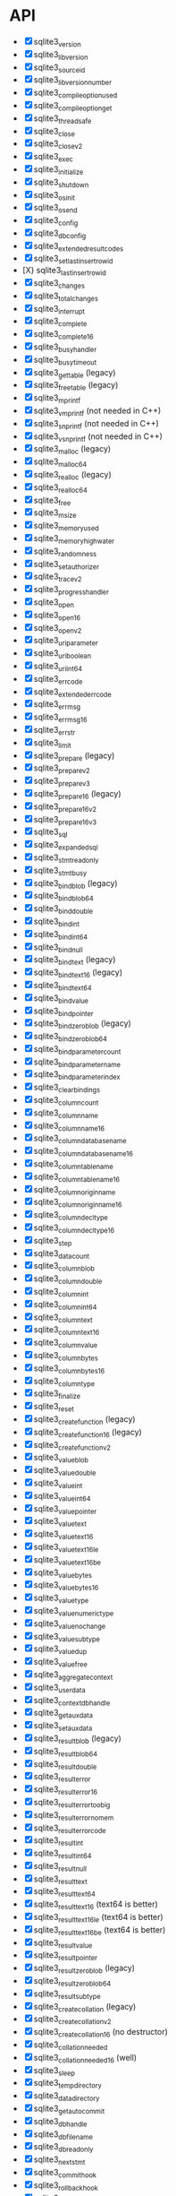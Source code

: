 * API

- [X] sqlite3_version
- [X] sqlite3_libversion
- [X] sqlite3_sourceid
- [X] sqlite3_libversion_number
- [X] sqlite3_compileoption_used
- [X] sqlite3_compileoption_get
- [X] sqlite3_threadsafe
- [X] sqlite3_close
- [X] sqlite3_close_v2
- [X] sqlite3_exec
- [X] sqlite3_initialize
- [X] sqlite3_shutdown
- [X] sqlite3_os_init
- [X] sqlite3_os_end
- [X] sqlite3_config
- [X] sqlite3_db_config
- [X] sqlite3_extended_result_codes
- [X] sqlite3_set_last_insert_rowid
- [X} sqlite3_last_insert_rowid
- [X] sqlite3_changes
- [X] sqlite3_total_changes
- [X] sqlite3_interrupt
- [X] sqlite3_complete
- [X] sqlite3_complete16
- [X] sqlite3_busy_handler
- [X] sqlite3_busy_timeout
- [X] sqlite3_get_table (legacy)
- [X] sqlite3_free_table (legacy)
- [X] sqlite3_mprintf
- [X] sqlite3_vmprintf (not needed in C++)
- [X] sqlite3_snprintf (not needed in C++)
- [X] sqlite3_vsnprintf (not needed in C++)
- [X] sqlite3_malloc (legacy)
- [X] sqlite3_malloc64
- [X] sqlite3_realloc (legacy)
- [X] sqlite3_realloc64
- [X] sqlite3_free
- [X] sqlite3_msize
- [X] sqlite3_memory_used
- [X] sqlite3_memory_highwater
- [X] sqlite3_randomness
- [X] sqlite3_set_authorizer
- [X] sqlite3_trace_v2
- [X] sqlite3_progress_handler
- [X] sqlite3_open
- [X] sqlite3_open16
- [X] sqlite3_open_v2
- [X] sqlite3_uri_parameter
- [X] sqlite3_uri_boolean
- [X] sqlite3_uri_int64
- [X] sqlite3_errcode
- [X] sqlite3_extended_errcode
- [X] sqlite3_errmsg
- [X] sqlite3_errmsg16
- [X] sqlite3_errstr
- [X] sqlite3_limit
- [X] sqlite3_prepare (legacy)
- [X] sqlite3_prepare_v2
- [X] sqlite3_prepare_v3
- [X] sqlite3_prepare16 (legacy)
- [X] sqlite3_prepare16_v2
- [X] sqlite3_prepare16_v3
- [X] sqlite3_sql
- [X] sqlite3_expanded_sql
- [X] sqlite3_stmt_readonly
- [X] sqlite3_stmt_busy
- [X] sqlite3_bind_blob (legacy)
- [X] sqlite3_bind_blob64
- [X] sqlite3_bind_double
- [X] sqlite3_bind_int
- [X] sqlite3_bind_int64
- [X] sqlite3_bind_null
- [X] sqlite3_bind_text (legacy)
- [X] sqlite3_bind_text16 (legacy)
- [X] sqlite3_bind_text64
- [X] sqlite3_bind_value
- [X] sqlite3_bind_pointer
- [X] sqlite3_bind_zeroblob (legacy)
- [X] sqlite3_bind_zeroblob64
- [X] sqlite3_bind_parameter_count
- [X] sqlite3_bind_parameter_name
- [X] sqlite3_bind_parameter_index
- [X] sqlite3_clear_bindings
- [X] sqlite3_column_count
- [X] sqlite3_column_name
- [X] sqlite3_column_name16
- [X] sqlite3_column_database_name
- [X] sqlite3_column_database_name16
- [X] sqlite3_column_table_name
- [X] sqlite3_column_table_name16
- [X] sqlite3_column_origin_name
- [X] sqlite3_column_origin_name16
- [X] sqlite3_column_decltype
- [X] sqlite3_column_decltype16
- [X] sqlite3_step
- [X] sqlite3_data_count
- [X] sqlite3_column_blob
- [X] sqlite3_column_double
- [X] sqlite3_column_int
- [X] sqlite3_column_int64
- [X] sqlite3_column_text
- [X] sqlite3_column_text16
- [X] sqlite3_column_value
- [X] sqlite3_column_bytes
- [X] sqlite3_column_bytes16
- [X] sqlite3_column_type
- [X] sqlite3_finalize
- [X] sqlite3_reset
- [X] sqlite3_create_function (legacy)
- [X] sqlite3_create_function16 (legacy)
- [X] sqlite3_create_function_v2
- [X] sqlite3_value_blob
- [X] sqlite3_value_double
- [X] sqlite3_value_int
- [X] sqlite3_value_int64
- [X] sqlite3_value_pointer
- [X] sqlite3_value_text
- [X] sqlite3_value_text16
- [X] sqlite3_value_text16le
- [X] sqlite3_value_text16be
- [X] sqlite3_value_bytes
- [X] sqlite3_value_bytes16
- [X] sqlite3_value_type
- [X] sqlite3_value_numeric_type
- [X] sqlite3_value_nochange
- [X] sqlite3_value_subtype
- [X] sqlite3_value_dup
- [X] sqlite3_value_free
- [X] sqlite3_aggregate_context
- [X] sqlite3_user_data
- [X] sqlite3_context_db_handle
- [X] sqlite3_get_auxdata
- [X] sqlite3_set_auxdata
- [X] sqlite3_result_blob (legacy)
- [X] sqlite3_result_blob64
- [X] sqlite3_result_double
- [X] sqlite3_result_error
- [X] sqlite3_result_error16
- [X] sqlite3_result_error_toobig
- [X] sqlite3_result_error_nomem
- [X] sqlite3_result_error_code
- [X] sqlite3_result_int
- [X] sqlite3_result_int64
- [X] sqlite3_result_null
- [X] sqlite3_result_text
- [X] sqlite3_result_text64
- [X] sqlite3_result_text16 (text64 is better)
- [X] sqlite3_result_text16le (text64 is better)
- [X] sqlite3_result_text16be (text64 is better)
- [X] sqlite3_result_value
- [X] sqlite3_result_pointer
- [X] sqlite3_result_zeroblob (legacy)
- [X] sqlite3_result_zeroblob64
- [X] sqlite3_result_subtype
- [X] sqlite3_create_collation (legacy)
- [X] sqlite3_create_collation_v2
- [X] sqlite3_create_collation16 (no destructor)
- [X] sqlite3_collation_needed
- [X] sqlite3_collation_needed16 (well)
- [X] sqlite3_sleep
- [X] sqlite3_temp_directory
- [X] sqlite3_data_directory
- [X] sqlite3_get_autocommit
- [X] sqlite3_db_handle
- [X] sqlite3_db_filename
- [X] sqlite3_db_readonly
- [X] sqlite3_next_stmt
- [X] sqlite3_commit_hook
- [X] sqlite3_rollback_hook
- [X] sqlite3_update_hook
- [X] sqlite3_enable_shared_cache
- [X] sqlite3_release_memory
- [X] sqlite3_db_release_memory
- [X] sqlite3_soft_heap_limit64
- [X] sqlite3_table_column_metadata
- [X] sqlite3_load_extension
- [X] sqlite3_enable_load_extension
- [X] sqlite3_auto_extension
- [X] sqlite3_cancel_auto_extension
- [X] sqlite3_reset_auto_extension
- [X] sqlite3_create_module (legacy)
- [X] sqlite3_create_module_v2
- [X] sqlite3_declare_vtab
- [X] sqlite3_overload_function
- [X] sqlite3_blob_open
- [X] sqlite3_blob_reopen
- [X] sqlite3_blob_close
- [X] sqlite3_blob_bytes
- [X] sqlite3_blob_read
- [X] sqlite3_blob_write
- [X] sqlite3_vfs_find
- [X] sqlite3_vfs_register
- [X] sqlite3_vfs_unregister
- [X] sqlite3_mutex_alloc
- [X] sqlite3_mutex_free
- [X] sqlite3_mutex_enter
- [X] sqlite3_mutex_try
- [X] sqlite3_mutex_leave
- [X] sqlite3_mutex_held
- [X] sqlite3_mutex_notheld
- [X] sqlite3_db_mutex
- [X] sqlite3_file_control
- [X] sqlite3_test_control (for testing)
- [X] sqlite3_status (legacy)
- [X] sqlite3_status64
- [X] sqlite3_db_status
- [X] sqlite3_stmt_status
- [X] sqlite3_backup_init
- [X] sqlite3_backup_step
- [X] sqlite3_backup_finish
- [X] sqlite3_backup_remaining
- [X] sqlite3_backup_pagecount
- [X] sqlite3_unlock_notify
- [X] sqlite3_stricmp
- [X] sqlite3_strnicmp
- [X] sqlite3_strglob
- [X] sqlite3_strlike
- [X] sqlite3_log
- [X] sqlite3_wal_hook
- [X] sqlite3_wal_autocheckpoint
- [X] sqlite3_wal_checkpoint
- [X] sqlite3_wal_checkpoint_v2
- [X] sqlite3_vtab_config
- [X] sqlite3_vtab_on_conflict
- [X] sqlite3_vtab_nochange
- [X] sqlite3_vtab_collation
- [X] sqlite3_stmt_scanstatus
- [X] sqlite3_stmt_scanstatus_reset
- [X] sqlite3_db_cacheflush
- [X] sqlite3_preupdate_hook
- [X] sqlite3_preupdate_old
- [X] sqlite3_preupdate_count
- [X] sqlite3_preupdate_depth
- [X] sqlite3_preupdate_new
- [X] sqlite3_system_errno
- [X] sqlite3_snapshot_get
- [X] sqlite3_snapshot_open
- [X] sqlite3_snapshot_free
- [X] sqlite3_snapshot_cmp
- [X] sqlite3_snapshot_recover
- [ ] sqlite3_rtree_geometry_callback
- [ ] sqlite3_rtree_query_callback
- [X] sqlite3session_create
- [X] sqlite3session_delete
- [X] sqlite3session_enable
- [X] sqlite3session_indirect
- [X] sqlite3session_attach
- [ ] sqlite3session_table_filter
- [ ] sqlite3session_changeset
- [ ] sqlite3session_diff
- [ ] sqlite3session_patchset
- [X] sqlite3session_isempty
- [ ] sqlite3changeset_start
- [ ] sqlite3changeset_next
- [ ] sqlite3changeset_op
- [ ] sqlite3changeset_pk
- [ ] sqlite3changeset_old
- [ ] sqlite3changeset_new
- [ ] sqlite3changeset_conflict
- [ ] sqlite3changeset_fk_conflicts
- [ ] sqlite3changeset_finalize
- [ ] sqlite3changeset_invert
- [ ] sqlite3changeset_concat
- [ ] sqlite3changegroup_new
- [ ] sqlite3changegroup_add
- [ ] sqlite3changegroup_output
- [ ] sqlite3changegroup_delete
- [ ] sqlite3changeset_apply
- [ ] sqlite3changeset_apply_strm
- [ ] sqlite3changeset_concat_strm
- [ ] sqlite3changeset_invert_strm
- [ ] sqlite3changeset_start_strm
- [ ] sqlite3session_changeset_strm
- [ ] sqlite3session_patchset_strm
- [ ] sqlite3changegroup_add_strm
- [ ] sqlite3changegroup_output_strm

